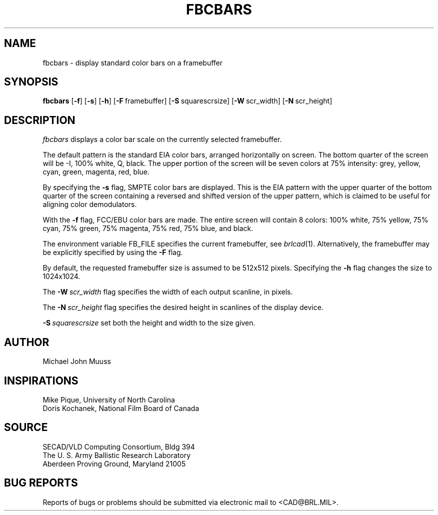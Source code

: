 .TH FBCBARS 1 BRL/CAD
.SH NAME
fbcbars \- display standard color bars on a framebuffer
.SH SYNOPSIS
.B fbcbars
.RB [ \-f ]
.RB [ \-s ]
.RB [ \-h ]
.RB [ \-F\  framebuffer]
.RB [ \-S\  squarescrsize]
.RB [ \-W\  scr_width]
.RB [ \-N\  scr_height]
.SH DESCRIPTION
.I fbcbars
displays a color bar scale on the currently selected framebuffer.
.PP
The default pattern is the standard EIA color bars,
arranged horizontally on screen.
The bottom quarter of the screen will be
-I, 100% white, Q, black.
The upper portion of the screen will be
seven colors at 75% intensity:
grey, yellow, cyan, green, magenta, red, blue.
.PP
By specifying the
.B \-s
flag, SMPTE color bars are displayed.  This is the EIA pattern
with the upper quarter of the bottom quarter of the screen containing
a reversed and shifted version of the upper pattern, which is claimed
to be useful for aligning color demodulators.
.PP
With the
.B \-f
flag, FCC/EBU color bars are made.
The entire screen will contain 8 colors:
100% white, 75% yellow, 75% cyan, 75% green, 75% magenta, 75% red, 75% blue,
and black.
.PP
The environment variable FB_FILE specifies
the current framebuffer, see
.IR brlcad (1).
Alternatively, the framebuffer may be explicitly specified
by using the
.B \-F
flag.
.PP
By default, the requested framebuffer size is assumed to be 512x512 pixels.
Specifying the
.B \-h
flag changes the size to 1024x1024.
.PP
The
.BI \-W\  scr_width
flag specifies the width of each output scanline, in pixels.
.PP
The
.BI \-N\  scr_height
flag specifies the desired height in scanlines of the display device.
.PP
.BI \-S\  squarescrsize
set both the height and width to the size given.
.SH AUTHOR
Michael John Muuss
.SH INSPIRATIONS
Mike Pique, University of North Carolina
.br
Doris Kochanek, National Film Board of Canada
.SH SOURCE
SECAD/VLD Computing Consortium, Bldg 394
.br
The U. S. Army Ballistic Research Laboratory
.br
Aberdeen Proving Ground, Maryland  21005
.SH "BUG REPORTS"
Reports of bugs or problems should be submitted via electronic
mail to <CAD@BRL.MIL>.

